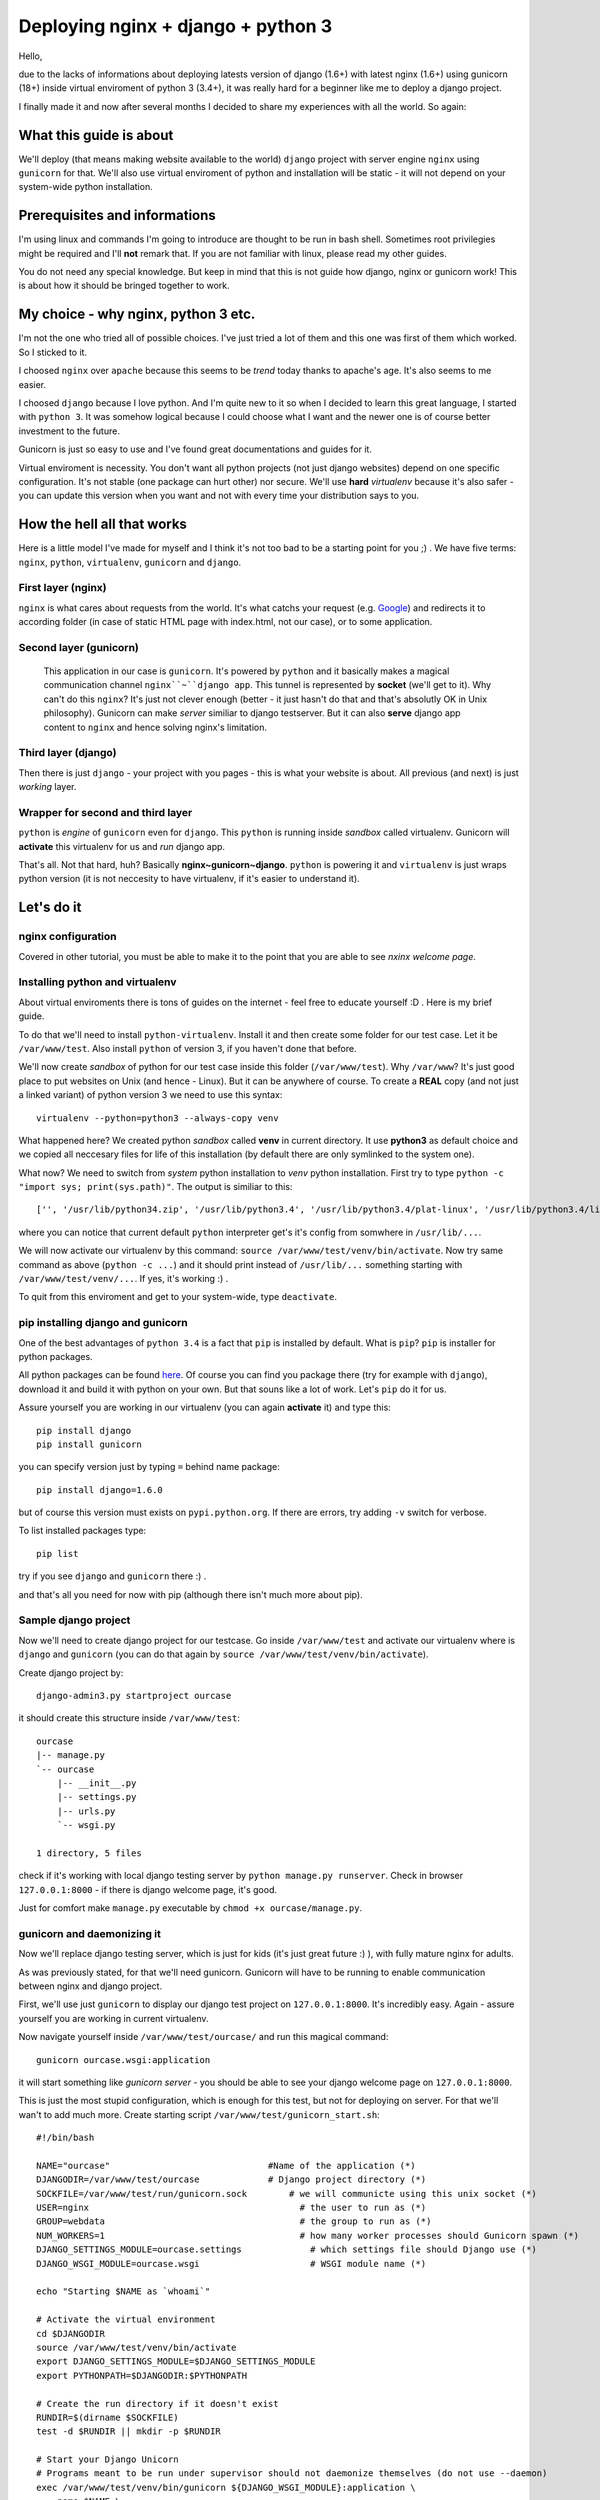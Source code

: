 ==============================================
Deploying nginx + django + python 3
==============================================
Hello,

due to the lacks of informations about deploying latests version of django (1.6+) with latest nginx (1.6+) using gunicorn (18+) inside virtual enviroment of python 3 (3.4+), it was really hard for a beginner like me to deploy a django project. 

I finally made it and now after several months I decided to share my experiences with all the world. So again:

What this guide is about
========================
We'll deploy (that means making website available to the world) ``django`` project with server engine ``nginx`` using ``gunicorn`` for that. We'll also use virtual enviroment of python and installation will be static - it will not depend on your system-wide python installation.

Prerequisites and informations
==============================
I'm using linux and commands I'm going to introduce are thought to be run in bash shell. Sometimes root privilegies might be required and I'll **not** remark that. If you are not familiar with linux, please read my other guides.

You do not need any special knowledge. But keep in mind that this is not guide how django, nginx or gunicorn work! This is about how it should be bringed together to work. 

My choice - why nginx, python 3 etc.
==========================================
I'm not the one who tried all of possible choices. I've just tried a lot of them and this one was first of them which worked. So I sticked to it. 

I choosed ``nginx`` over ``apache`` because this seems to be *trend* today thanks to apache's age. It's also seems to me easier. 

I choosed ``django`` because I love python. And I'm quite new to it so when I decided to learn this great language, I started with ``python 3``. It was somehow logical because I could choose what I want and the newer one is of course better investment to the future.

Gunicorn is just so easy to use and I've found great documentations and guides for it.

Virtual enviroment is necessity. You don't want all python projects (not just django websites) depend on one specific configuration. It's not stable (one package can hurt other) nor secure. We'll use **hard** *virtualenv* because it's also safer - you can update this version when you want and not with every time your distribution says to you.

How the hell all that works
===========================
Here is a little model I've made for myself and I think it's not too bad to be a starting point for you ;) .
We have five terms: ``nginx``, ``python``, ``virtualenv``, ``gunicorn`` and ``django``.

First layer (nginx)
-------------------
``nginx`` is what cares about requests from the world. It's what catchs your request (e.g. `Google <google.com>`_) and redirects it to according folder (in case of static HTML page with index.html, not our case), or to some application.

Second layer (gunicorn)
----------------------------------
 This application in our case is ``gunicorn``. It's powered by ``python`` and it basically makes a magical communication channel ``nginx``~``django app``. This tunnel is represented by **socket** (we'll get to it). Why can't do this ``nginx``? It's just not clever enough (better - it just hasn't do that and that's absolutly OK in Unix philosophy). Gunicorn can make *server* similiar to django testserver. But it can also **serve** django app content to ``nginx`` and hence solving nginx's limitation.

Third layer (django)
--------------------
Then there is just ``django`` - your project with you pages - this is what your website is about. All previous (and next) is just *working* layer.

Wrapper for second and third layer
----------------------------------
``python`` is *engine* of ``gunicorn`` even for ``django``. This ``python`` is running inside *sandbox* called virtualenv. Gunicorn will **activate** this virtualenv for us and *run* django app. 

That's all. Not that hard, huh? Basically **nginx~gunicorn~django**. ``python`` is powering it and ``virtualenv`` is just wraps python version (it is not neccesity to have virtualenv, if it's easier to understand it).

Let's do it
===========

nginx configuration
-------------------
Covered in other tutorial, you must be able to make it to the point that you are able to see *nxinx welcome page*.


Installing python and virtualenv
--------------------------------
About virtual enviroments there is tons of guides on the internet - feel free to educate yourself :D . Here is my brief guide.

To do that we'll need to install ``python-virtualenv``. Install it and then create some folder for our test case. Let it be ``/var/www/test``. Also install ``python`` of version 3, if you haven't done that before. 

We'll now create *sandbox* of python for our test case inside this folder (``/var/www/test``). Why ``/var/www``? It's just good place to put websites on Unix (and hence - Linux). But it can be anywhere of course. To create a **REAL** copy (and not just a linked variant) of python version 3 we need to use this syntax::

    virtualenv --python=python3 --always-copy venv

What happened here? We created python *sandbox* called **venv** in current directory. It use **python3** as default choice and we copied all neccesary files for life of this installation (by default there are only symlinked to the system one).

What now? We need to switch from *system* python installation to *venv* python installation. First try to type ``python -c "import sys; print(sys.path)"``. The output is similiar to this:
::

    ['', '/usr/lib/python34.zip', '/usr/lib/python3.4', '/usr/lib/python3.4/plat-linux', '/usr/lib/python3.4/lib-dynload', '/usr/lib/python3.4/site-packages']

where you can notice that current default ``python`` interpreter get's it's config from somwhere in ``/usr/lib/...``. 

We will now activate our virtualenv by this command:
``source /var/www/test/venv/bin/activate``. Now try same command as above (``python -c ...``) and it should print instead of ``/usr/lib/...`` something starting with ``/var/www/test/venv/...``. If yes, it's working :) .

To quit from this enviroment and get to your system-wide, type ``deactivate``.

pip installing django and gunicorn
-----------------------------------
One of the best advantages of ``python 3.4`` is a fact that ``pip`` is installed by default. What is ``pip``? ``pip`` is installer for python packages. 

All python packages can be found `here <https://pypi.python.org/pypi>`_. Of course you can find you package there (try for example with ``django``), download it and build it with python on your own. But that souns like a lot of work. Let's ``pip`` do it for us.

Assure yourself you are working in our virtualenv (you can again **activate** it) and type this:
::

    pip install django
    pip install gunicorn

you can specify version just by typing ``=`` behind name package::

    pip install django=1.6.0

but of course this version must exists on ``pypi.python.org``. If there are errors, try adding ``-v`` switch for verbose.

To list installed packages type::

    pip list

try if you see ``django`` and ``gunicorn`` there :) .

and that's all you need for now with pip (although there isn't much more about pip).

Sample django project
---------------------
Now we'll need to create django project for our testcase. Go inside ``/var/www/test`` and activate our virtualenv where is ``django`` and ``gunicorn`` (you can do that again by ``source /var/www/test/venv/bin/activate``).

Create django project by:
::

    django-admin3.py startproject ourcase

it should create this structure inside ``/var/www/test``::

    ourcase
    |-- manage.py
    `-- ourcase
        |-- __init__.py
        |-- settings.py
        |-- urls.py
        `-- wsgi.py

    1 directory, 5 files

check if it's working with local django testing server by ``python manage.py runserver``. Check in browser ``127.0.0.1:8000`` - if there is django welcome page, it's good. 

Just for comfort make ``manage.py`` executable by ``chmod +x ourcase/manage.py``.


gunicorn and daemonizing it
----------------------------
Now we'll replace django testing server, which is just for kids (it's just great future :) ), with fully mature nginx for adults.

As was previously stated, for that we'll need gunicorn. Gunicorn will have to be running to enable communication between nginx and django project.

First, we'll use just ``gunicorn`` to display our django test project on ``127.0.0.1:8000``. It's incredibly easy. Again - assure yourself you are working in current virtualenv. 

Now navigate yourself inside ``/var/www/test/ourcase/`` and run this magical command::

    gunicorn ourcase.wsgi:application

it will start something like *gunicorn server* - you should be able to see your django welcome page on ``127.0.0.1:8000``. 

This is just the most stupid configuration, which is enough for this test, but not for deploying on server. For that we'll wan't to add much more. Create starting script ``/var/www/test/gunicorn_start.sh``::

    #!/bin/bash
     
    NAME="ourcase"                              #Name of the application (*)
    DJANGODIR=/var/www/test/ourcase             # Django project directory (*)
    SOCKFILE=/var/www/test/run/gunicorn.sock        # we will communicte using this unix socket (*)
    USER=nginx                                        # the user to run as (*)
    GROUP=webdata                                     # the group to run as (*)
    NUM_WORKERS=1                                     # how many worker processes should Gunicorn spawn (*)
    DJANGO_SETTINGS_MODULE=ourcase.settings             # which settings file should Django use (*)
    DJANGO_WSGI_MODULE=ourcase.wsgi                     # WSGI module name (*)
     
    echo "Starting $NAME as `whoami`"
     
    # Activate the virtual environment
    cd $DJANGODIR
    source /var/www/test/venv/bin/activate
    export DJANGO_SETTINGS_MODULE=$DJANGO_SETTINGS_MODULE
    export PYTHONPATH=$DJANGODIR:$PYTHONPATH
     
    # Create the run directory if it doesn't exist
    RUNDIR=$(dirname $SOCKFILE)
    test -d $RUNDIR || mkdir -p $RUNDIR
     
    # Start your Django Unicorn
    # Programs meant to be run under supervisor should not daemonize themselves (do not use --daemon)
    exec /var/www/test/venv/bin/gunicorn ${DJANGO_WSGI_MODULE}:application \ 
      --name $NAME \
      --workers $NUM_WORKERS \
      --user $USER \
      --bind=unix:$SOCKFILE

Wow! A lot happened here compared to our *stupid* variant. Everything marked with ``(*)`` in comments can be changed (or must be changed if your paths differs).

The most important change here is that we added ``SOCKFILE`` - socket. This is the magic thingie which will enable ``nginx`` to server django project (app). Gunicorn will somehow run server as in previous stupid variant and *transfer* this into socket file in language which ``nginx`` understands. ``nginx`` is looking to this socket file and is happy to serve everything there is.

It's common practice (and I strongly encouraged it) to run server as some specific user. It's for security reasons. So if you haven't done it before, create some user and group for these purpouses (ALSO IN OTHER MY TUTORIAL).

Workers are just how much computing power you enable for this website. 

If you are not working as a user which is in script set to ``USER`` variable, you **won't** be able to run this script (you'll get some errors). That's because of permissions reasons. If you'd like to check or debug this script (and it's recommended), uncomment ``--user $USER`` line - it should work then even if you run it as another user. Of course you need to make script executable.

See `gunicorn documentation <http://gunicorn-docs.readthedocs.org/en/latest/settings.html>`_ for more informations.

This script is laying all over the internet in multiple variants. If you have problems to run it, try to uncomment some other lines in last part of script. For example I wasn't able to run this script with directive ``--log-level=warning``. 

If it is working, it's great! Now we'll daemonize it by using ``systemd``. Of course you can use another init system (like Ubuntu ``upstart``. Just search for "how to run script after boot".

Create new service file ``/usr/lib/systemd/system/gunicorn_ourcase.service`` and insert this::

    [Unit]
    Description=Ourcase gunicorn daemon

    [Service]
    Type=simple
    User=nginx
    ExecStart=/var/www/test/gunicorn_start.sh

    [Install]
    WantedBy=multi-user.target

now enable it as with other units::

    systemct enable gunicorn_ourcase

now this script should be run after boot. Try if it's working (reboot and use ``systemctl status gunicorn_ourcase``).

That's all for gunicorn.

django project deployment
-------------------------
Deploying django project is topic for longer tutorial then is this. So I'll make it as small as possible. 

If you've just developed django project with test server, it mades a tons of things for you without any notices. In reality it's not as easy - everything isn't done automaticaly and django is prepared for that - but you need to *activate* this futures, since it's not by default. 

Directories
***********
Nice example is with **static** files. There are e.g. some CSS styles for django administration page. These needs to be in special folder and we'll tell nginx that when website asks for file ``style.css``, it should looks into ``~/var/www/test/ourcase/static/style.css``. 

But how to find all this static files? Right now they are sourced from django installation directory (probably something like ``/var/www/test/venv/lib/python3.4/django/...``. ``manage.py`` has a special command for this, but first we need to tell him few details in ``settings.py``.

The most common configuration is to has a special directory for static files where you can edit them, past them etc. Then there will be static directory, where you won't do any changes - this will be for ``manage.py`` command - it will collects them from your special directory, from django installation directory etc. In templates, when you wan't to use e.g. some static image on background, you use ``{ STATIC_URL}/static_images/mybgrnd.png``.

To do this we'll add this to ``settings.py``::

    STATIC_URL = '/static/'
    STATIC_ROOT = os.path.join(BASE_DIR, "static")
    STATICFILES_DIRS = (os.path.join(BASE_DIR, "sfiles"), )

all your static files used should now be placed inside ``/var/www/test/ourcase/sfiles``. If you just want to try it, create this directory and ``touch sfiles/example.png`` inside it.

Now run ``./manage.py collectstatic``. It should ask you if you really want to do that (and you want). Process will start and after it's finish you'll have collected all static files inside ``static`` folder. This you need to do every time you change something inside ``sfiles`` folder.

Websites also usually has ``media`` folder, which is used for user files - for example images to blog posts. Usually we use ``MEDIA_URL`` for calling things from media dir in templates.

Configuration should be same as with django testing server and you don't need to do any special changes here. My looks like this::

    MEDIA_ROOT = os.path.join(BASE_DIR, "media")
    MEDIA_URL = '/media/'
    ADMIN_MEDIA_PREFIX = '/media/admin/'

and all user files (uploaded images, sounds...) are inside `/var/www/test/ourcase/media`` directory. You don't need to do something like ``collectstatics`` here.

Steps for other directories should be same.

Enough for directories. But some othere changes are needed to deploy django project. In some cases I don't really know why I need to add this to ``settings.py``, but I know what that does and it's just working.

Templates
*********
I had to add this for templates::

    TEMPLATE_DIRS = (os.path.join(BASE_DIR, 'templates'),)
    TEMPLATE_LOADERS = (
    'django.template.loaders.filesystem.Loader',
    'django.template.loaders.app_directories.Loader',)

where I've put my ``base.html`` which is used in all other templates in whole website (in every app). If you use ``flatpages``, you can also make a directory inside ``templates`` called ``flatpages``, where you can copy ``base.html` as ``default.html`` and use this template as base for flatpages.

SITE_ID
*******
For some purpouses is needed to set SITE_ID. In my case it was because of ``flatpages``. It's easy::

    SITE_ID = 1

ALLOWED_HOSTS
*************
You need to past all your domains here. If your domain is ``www.example.com`` and I guess ``example.com`` also, it should looks like this::

    ALLOWED_HOSTS = ['example.com', 'www.example.com']

DEBUG
*****
This directive should be set to **False**. But when you are configuring your server for first time, let **True** there. It helps you find out bugs on your site.

That's it!

nginx server configuration
--------------------------
Last part is configuring ``nginx`` to make him listen on socket created by gunicorn. It's not hard.

Edit ``/etc/nginx/nginx.conf`` and paste this into ``http`` block::

    upstream test_server {
      server unix:/var/www/test/run/gunicorn.sock fail_timeout=10s;
    }
    
    # This is not neccessary - it's just commonly used
    # it just redirects example.com -> www.example.com
    # so it isn't treated as two separate websites 
    server {
            listen 80;
            server_name example.com;
            return 301 $scheme://www.example.com$request_uri;
    }

    server {
        listen   80;
        server_name www.example.com;
     
        client_max_body_size 4G;
     
        access_log /var/www/test/logs/nginx-access.log;
        error_log /var/www/test/logs/nginx-error.log warn;
     
        location /static/ {
            autoindex on;
            alias   /var/www/test/ourcase/static/;
        }
        
        location /media/ {
            autoindex on;
            alias   /var/www/test/ourcase/media/;
        }
     
        location / {
            proxy_set_header X-Forwarded-For $proxy_add_x_forwarded_for;
            proxy_set_header Host $http_host;
            proxy_redirect off;
     
            if (!-f $request_filename) {
                proxy_pass http://test_server;
                break;
            }
        }

        #For favicon
        location  /favicon.ico {
            alias /var/www/test/test/static/img/favicon.ico;
        }    
        #For robots.txt
        location  /robots.txt {
            alias /var/www/test/test/static/robots.txt ;
        }    
        # Error pages
        error_page 500 502 503 504 /500.html;
        location = /500.html {
            root /var/www/test/ourcase/static/;
        }
    }

Ok, that's whipping. I'll be fast.

First, we tell `nginx` where is socket file (``gunicorn.sock``) from gunicorn.

Then there is redirect from non-www domain to www domain. This can be ommited or solved in other way (CNAME).

Then there is main body of server configuration:
* logs are usefull for catching bugs and errors - has multiple parameters, like how much should they bother you. Don't forget to create log directory.
* static and media block - these are extremaly important - this is why we played all that games with collectstatics etc. It just tells nginx where it should looks when website asks for e.g. ``/static/style.css/`` or ``/media/img/picture_of_my_cat.png``.
* Block with all that proxy things is also important and is used for technical background around socket communication and redirecting. Don't care about that.
* Favicon and robots.txt is not neccessary, but all browsers and web crawlers are still searching for them. So if you don't like errors in your logs, add create these two things.
* Last block is telling nginx where it should looks for error pages when something doesn't exists.

Save and exit. Next great future of ``nginx`` is it's ability of checking configuration. Type ``nginx -t`` (don't forget root permissions) and you'll see if configuration is synctactically correct. Don't forget about that stupid ``;``. 

Finally enable ``nginx`` to be runned after reboot::

    systemctl enable nginx

Some sugarcandy
----------------
Install with ``pip`` package called ``setproctitle``. It's usefull for displaying more info about runned processes like gunicorn in system process managers (``htop``, ``ps``, ...). 

Debugging
============
That's it. Now restart computer and see if it doesn't explode. 
You can anylyze ``nginx`` or ``gunicorn`` with ``systemctl``, e.g.::

    systemctl status gunicorn_ourcase

and some informations should be also in log files. Try to get to your website from browser and see what happens. Don't forget that browser likes caching and press **CTRL+r** for reload to see changes you've made.

After every change in configuration of nginx you need to restart it by running ``nginx -s reload``. 

To see what processes are spawned you can use your task manager like ``htop`` or ``ps``. 

Finalization
============
That's all! I hope this guide helped you and you has succesfuly start up your websites! :)
